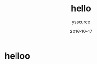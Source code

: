 #+TITLE: hello
             #+AUTHOR: yssource
             #+EMAIL: yssource@163.com
             #+DATE: 2016-10-17
             #+LAYOUT: post
             #+TAGS:
             #+CATEGORIES:
             #+DESCRIPTON:

* helloo
